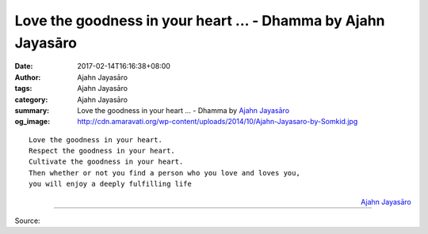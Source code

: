 Love the goodness in your heart ... - Dhamma by Ajahn Jayasāro
##############################################################

:date: 2017-02-14T16:16:38+08:00
:author: Ajahn Jayasāro
:tags: Ajahn Jayasāro
:category: Ajahn Jayasāro
:summary: Love the goodness in your heart ...
          - Dhamma by `Ajahn Jayasāro`_
:og_image: http://cdn.amaravati.org/wp-content/uploads/2014/10/Ajahn-Jayasaro-by-Somkid.jpg


::

  Love the goodness in your heart.
  Respect the goodness in your heart.
  Cultivate the goodness in your heart.
  Then whether or not you find a person who you love and loves you,
  you will enjoy a deeply fulfilling life

.. container:: align-right

  `Ajahn Jayasāro`_

.. image:: https://scontent-tpe1-1.xx.fbcdn.net/v/t31.0-8/16602000_1119561951485823_8739945983235499404_o.jpg?oh=53f7320cf8b2cfa80db7ed678c990026&oe=5931DE66
   :align: center
   :alt: Love the goodness

----

Source:

.. raw:: html

  <iframe src="https://www.facebook.com/plugins/post.php?href=https%3A%2F%2Fwww.facebook.com%2Fjayasaro.panyaprateep.org%2Fposts%2F1119561951485823&width=500" width="500" height="320" style="border:none;overflow:hidden" scrolling="no" frameborder="0" allowTransparency="true"></iframe>

.. _Ajahn Jayasāro: http://www.amaravati.org/biographies/ajahn-jayasaro/
